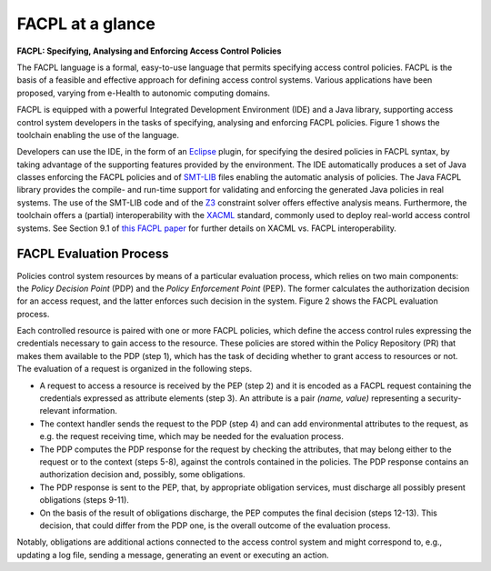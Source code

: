 FACPL at a glance 
------------------

**FACPL: Specifying, Analysing and Enforcing Access Control Policies**


The FACPL language is a formal, easy-to-use language that permits
specifying access control policies. FACPL is the basis of a feasible and
effective approach for defining access control systems. Various
applications have been proposed, varying from e-Health to autonomic
computing domains.

FACPL is equipped with a powerful Integrated Development Environment
(IDE) and a Java library, supporting access control system developers in
the tasks of specifying, analysing and enforcing FACPL policies. Figure
1 shows the toolchain enabling the use of the language.

.. image:: ../img/toolChain.png

Developers can use the IDE, in the form of an
`Eclipse <http://www.eclipse.org/>`__ plugin, for specifying the desired
policies in FACPL syntax, by taking advantage of the supporting features
provided by the environment. The IDE automatically produces a set of
Java classes enforcing the FACPL policies and of
`SMT-LIB <http://smtlib.cs.uiowa.edu/>`__ files enabling the automatic
analysis of policies. The Java FACPL library provides the compile- and
run-time support for validating and enforcing the generated Java
policies in real systems. The use of the SMT-LIB code and of the
`Z3 <https://github.com/Z3Prover>`__ constraint solver offers effective
analysis means. Furthermore, the toolchain offers a (partial)
interoperability with the
`XACML <https://www.oasis-open.org/committees/tc_home.php?wg_abbrev=xacml>`__
standard, commonly used to deploy real-world access control systems. See
Section 9.1 of `this FACPL
paper <http://local.disia.unifi.it/wp_disia/2016/wp_disia_2016_05.pdf>`__
for further details on XACML vs. FACPL interoperability.


FACPL Evaluation Process
^^^^^^^^^^^^^^^^^^^^^^^^

Policies control system resources by means of a particular evaluation
process, which relies on two main components: the *Policy Decision
Point* (PDP) and the *Policy Enforcement Point* (PEP). The former
calculates the authorization decision for an access request, and the
latter enforces such decision in the system. Figure 2 shows the FACPL
evaluation process.

.. image:: ../img/evaluationProcess.png

Each controlled resource is paired with one or more FACPL policies,
which define the access control rules expressing the credentials
necessary to gain access to the resource. These policies are stored
within the Policy Repository (PR) that makes them available to the PDP
(step 1), which has the task of deciding whether to grant access to
resources or not. The evaluation of a request is organized in the
following steps.

-  A request to access a resource is received by the PEP (step 2) and it
   is encoded as a FACPL request containing the credentials expressed as
   attribute elements (step 3). An attribute is a pair *(name, value)*
   representing a security-relevant information.
-  The context handler sends the request to the PDP (step 4) and can add
   environmental attributes to the request, as e.g. the request
   receiving time, which may be needed for the evaluation process.
-  The PDP computes the PDP response for the request by checking the
   attributes, that may belong either to the request or to the context
   (steps 5-8), against the controls contained in the policies. The PDP
   response contains an authorization decision and, possibly, some
   obligations.
-  The PDP response is sent to the PEP, that, by appropriate obligation
   services, must discharge all possibly present obligations (steps
   9-11).
-  On the basis of the result of obligations discharge, the PEP computes
   the final decision (steps 12-13). This decision, that could differ
   from the PDP one, is the overall outcome of the evaluation process.

Notably, obligations are additional actions connected to the access
control system and might correspond to, e.g., updating a log file,
sending a message, generating an event or executing an action.
